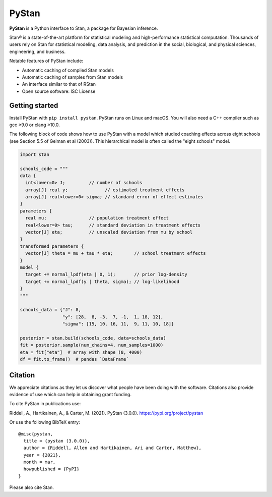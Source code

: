 ******
PyStan
******

**PyStan** is a Python interface to Stan, a package for Bayesian inference.

Stan® is a state-of-the-art platform for statistical modeling and
high-performance statistical computation. Thousands of users rely on Stan for
statistical modeling, data analysis, and prediction in the social, biological,
and physical sciences, engineering, and business.

Notable features of PyStan include:

* Automatic caching of compiled Stan models
* Automatic caching of samples from Stan models
* An interface similar to that of RStan
* Open source software: ISC License

Getting started
===============

Install PyStan with ``pip install pystan``. PyStan runs on Linux and macOS. You will also need a C++ compiler such as gcc ≥9.0 or clang ≥10.0.

The following block of code shows how to use PyStan with a model which studied coaching effects across eight schools (see Section 5.5 of Gelman et al (2003)). This hierarchical model is often called the "eight schools" model.

.. code-block:: python

    import stan

    schools_code = """
    data {
      int<lower=0> J;         // number of schools
      array[J] real y;              // estimated treatment effects
      array[J] real<lower=0> sigma; // standard error of effect estimates
    }
    parameters {
      real mu;                // population treatment effect
      real<lower=0> tau;      // standard deviation in treatment effects
      vector[J] eta;          // unscaled deviation from mu by school
    }
    transformed parameters {
      vector[J] theta = mu + tau * eta;        // school treatment effects
    }
    model {
      target += normal_lpdf(eta | 0, 1);       // prior log-density
      target += normal_lpdf(y | theta, sigma); // log-likelihood
    }
    """

    schools_data = {"J": 8,
                    "y": [28,  8, -3,  7, -1,  1, 18, 12],
                    "sigma": [15, 10, 16, 11,  9, 11, 10, 18]}

    posterior = stan.build(schools_code, data=schools_data)
    fit = posterior.sample(num_chains=4, num_samples=1000)
    eta = fit["eta"]  # array with shape (8, 4000)
    df = fit.to_frame()  # pandas `DataFrame`


Citation
========

We appreciate citations as they let us discover what people have been doing
with the software. Citations also provide evidence of use which can help in
obtaining grant funding.

To cite PyStan in publications use:

Riddell, A., Hartikainen, A., & Carter, M. (2021). PyStan (3.0.0). https://pypi.org/project/pystan

Or use the following BibTeX entry::

    @misc{pystan,
      title = {pystan (3.0.0)},
      author = {Riddell, Allen and Hartikainen, Ari and Carter, Matthew},
      year = {2021},
      month = mar,
      howpublished = {PyPI}
    }

Please also cite Stan.

